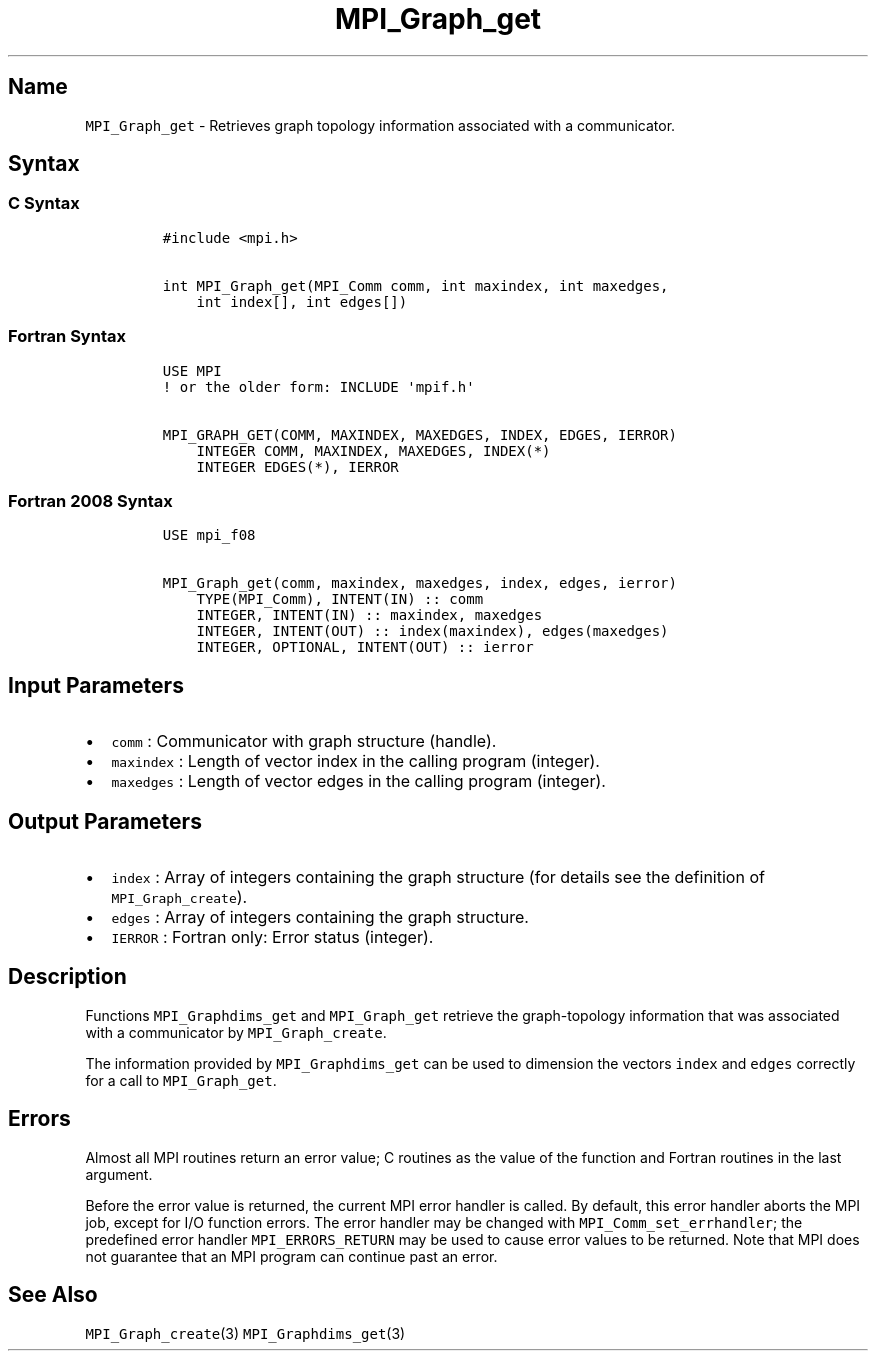 .\" Automatically generated by Pandoc 2.5
.\"
.TH "MPI_Graph_get" "3" "" "2022\-10\-24" "Open MPI"
.hy
.SH Name
.PP
\f[C]MPI_Graph_get\f[R] \- Retrieves graph topology information
associated with a communicator.
.SH Syntax
.SS C Syntax
.IP
.nf
\f[C]
#include <mpi.h>

int MPI_Graph_get(MPI_Comm comm, int maxindex, int maxedges,
    int index[], int edges[])
\f[R]
.fi
.SS Fortran Syntax
.IP
.nf
\f[C]
USE MPI
! or the older form: INCLUDE \[aq]mpif.h\[aq]

MPI_GRAPH_GET(COMM, MAXINDEX, MAXEDGES, INDEX, EDGES, IERROR)
    INTEGER COMM, MAXINDEX, MAXEDGES, INDEX(*)
    INTEGER EDGES(*), IERROR
\f[R]
.fi
.SS Fortran 2008 Syntax
.IP
.nf
\f[C]
USE mpi_f08

MPI_Graph_get(comm, maxindex, maxedges, index, edges, ierror)
    TYPE(MPI_Comm), INTENT(IN) :: comm
    INTEGER, INTENT(IN) :: maxindex, maxedges
    INTEGER, INTENT(OUT) :: index(maxindex), edges(maxedges)
    INTEGER, OPTIONAL, INTENT(OUT) :: ierror
\f[R]
.fi
.SH Input Parameters
.IP \[bu] 2
\f[C]comm\f[R] : Communicator with graph structure (handle).
.IP \[bu] 2
\f[C]maxindex\f[R] : Length of vector index in the calling program
(integer).
.IP \[bu] 2
\f[C]maxedges\f[R] : Length of vector edges in the calling program
(integer).
.SH Output Parameters
.IP \[bu] 2
\f[C]index\f[R] : Array of integers containing the graph structure (for
details see the definition of \f[C]MPI_Graph_create\f[R]).
.IP \[bu] 2
\f[C]edges\f[R] : Array of integers containing the graph structure.
.IP \[bu] 2
\f[C]IERROR\f[R] : Fortran only: Error status (integer).
.SH Description
.PP
Functions \f[C]MPI_Graphdims_get\f[R] and \f[C]MPI_Graph_get\f[R]
retrieve the graph\-topology information that was associated with a
communicator by \f[C]MPI_Graph_create\f[R].
.PP
The information provided by \f[C]MPI_Graphdims_get\f[R] can be used to
dimension the vectors \f[C]index\f[R] and \f[C]edges\f[R] correctly for
a call to \f[C]MPI_Graph_get\f[R].
.SH Errors
.PP
Almost all MPI routines return an error value; C routines as the value
of the function and Fortran routines in the last argument.
.PP
Before the error value is returned, the current MPI error handler is
called.
By default, this error handler aborts the MPI job, except for I/O
function errors.
The error handler may be changed with \f[C]MPI_Comm_set_errhandler\f[R];
the predefined error handler \f[C]MPI_ERRORS_RETURN\f[R] may be used to
cause error values to be returned.
Note that MPI does not guarantee that an MPI program can continue past
an error.
.SH See Also
.PP
\f[C]MPI_Graph_create\f[R](3) \f[C]MPI_Graphdims_get\f[R](3)
